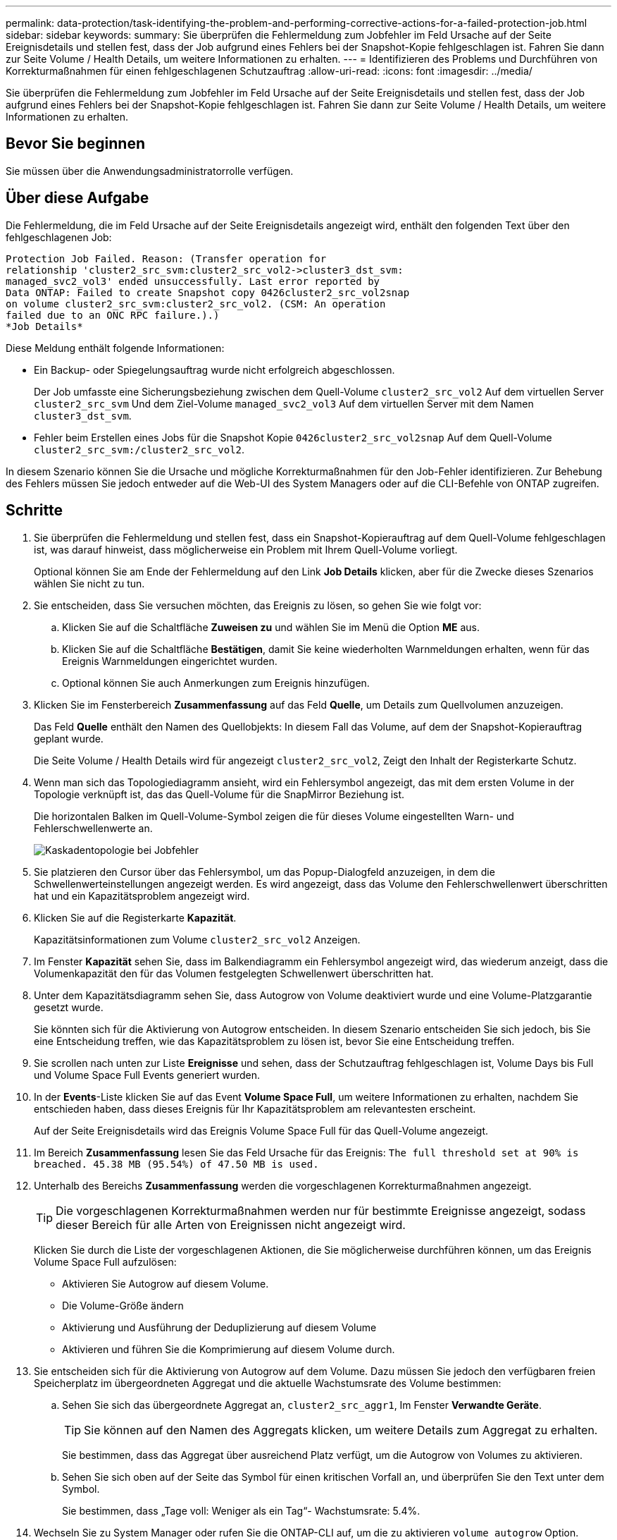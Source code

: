 ---
permalink: data-protection/task-identifying-the-problem-and-performing-corrective-actions-for-a-failed-protection-job.html 
sidebar: sidebar 
keywords:  
summary: Sie überprüfen die Fehlermeldung zum Jobfehler im Feld Ursache auf der Seite Ereignisdetails und stellen fest, dass der Job aufgrund eines Fehlers bei der Snapshot-Kopie fehlgeschlagen ist. Fahren Sie dann zur Seite Volume / Health Details, um weitere Informationen zu erhalten. 
---
= Identifizieren des Problems und Durchführen von Korrekturmaßnahmen für einen fehlgeschlagenen Schutzauftrag
:allow-uri-read: 
:icons: font
:imagesdir: ../media/


[role="lead"]
Sie überprüfen die Fehlermeldung zum Jobfehler im Feld Ursache auf der Seite Ereignisdetails und stellen fest, dass der Job aufgrund eines Fehlers bei der Snapshot-Kopie fehlgeschlagen ist. Fahren Sie dann zur Seite Volume / Health Details, um weitere Informationen zu erhalten.



== Bevor Sie beginnen

Sie müssen über die Anwendungsadministratorrolle verfügen.



== Über diese Aufgabe

Die Fehlermeldung, die im Feld Ursache auf der Seite Ereignisdetails angezeigt wird, enthält den folgenden Text über den fehlgeschlagenen Job:

[listing]
----
Protection Job Failed. Reason: (Transfer operation for
relationship 'cluster2_src_svm:cluster2_src_vol2->cluster3_dst_svm:
managed_svc2_vol3' ended unsuccessfully. Last error reported by
Data ONTAP: Failed to create Snapshot copy 0426cluster2_src_vol2snap
on volume cluster2_src_svm:cluster2_src_vol2. (CSM: An operation
failed due to an ONC RPC failure.).)
*Job Details*
----
Diese Meldung enthält folgende Informationen:

* Ein Backup- oder Spiegelungsauftrag wurde nicht erfolgreich abgeschlossen.
+
Der Job umfasste eine Sicherungsbeziehung zwischen dem Quell-Volume `cluster2_src_vol2` Auf dem virtuellen Server `cluster2_src_svm` Und dem Ziel-Volume `managed_svc2_vol3` Auf dem virtuellen Server mit dem Namen `cluster3_dst_svm`.

* Fehler beim Erstellen eines Jobs für die Snapshot Kopie `0426cluster2_src_vol2snap` Auf dem Quell-Volume `cluster2_src_svm:/cluster2_src_vol2`.


In diesem Szenario können Sie die Ursache und mögliche Korrekturmaßnahmen für den Job-Fehler identifizieren. Zur Behebung des Fehlers müssen Sie jedoch entweder auf die Web-UI des System Managers oder auf die CLI-Befehle von ONTAP zugreifen.



== Schritte

. Sie überprüfen die Fehlermeldung und stellen fest, dass ein Snapshot-Kopierauftrag auf dem Quell-Volume fehlgeschlagen ist, was darauf hinweist, dass möglicherweise ein Problem mit Ihrem Quell-Volume vorliegt.
+
Optional können Sie am Ende der Fehlermeldung auf den Link *Job Details* klicken, aber für die Zwecke dieses Szenarios wählen Sie nicht zu tun.

. Sie entscheiden, dass Sie versuchen möchten, das Ereignis zu lösen, so gehen Sie wie folgt vor:
+
.. Klicken Sie auf die Schaltfläche *Zuweisen zu* und wählen Sie im Menü die Option *ME* aus.
.. Klicken Sie auf die Schaltfläche *Bestätigen*, damit Sie keine wiederholten Warnmeldungen erhalten, wenn für das Ereignis Warnmeldungen eingerichtet wurden.
.. Optional können Sie auch Anmerkungen zum Ereignis hinzufügen.


. Klicken Sie im Fensterbereich *Zusammenfassung* auf das Feld *Quelle*, um Details zum Quellvolumen anzuzeigen.
+
Das Feld *Quelle* enthält den Namen des Quellobjekts: In diesem Fall das Volume, auf dem der Snapshot-Kopierauftrag geplant wurde.

+
Die Seite Volume / Health Details wird für angezeigt `cluster2_src_vol2`, Zeigt den Inhalt der Registerkarte Schutz.

. Wenn man sich das Topologiediagramm ansieht, wird ein Fehlersymbol angezeigt, das mit dem ersten Volume in der Topologie verknüpft ist, das das Quell-Volume für die SnapMirror Beziehung ist.
+
Die horizontalen Balken im Quell-Volume-Symbol zeigen die für dieses Volume eingestellten Warn- und Fehlerschwellenwerte an.

+
image::../media/um-topology-cascade-job-failure.gif[Kaskadentopologie bei Jobfehler]

. Sie platzieren den Cursor über das Fehlersymbol, um das Popup-Dialogfeld anzuzeigen, in dem die Schwellenwerteinstellungen angezeigt werden. Es wird angezeigt, dass das Volume den Fehlerschwellenwert überschritten hat und ein Kapazitätsproblem angezeigt wird.
. Klicken Sie auf die Registerkarte *Kapazität*.
+
Kapazitätsinformationen zum Volume `cluster2_src_vol2` Anzeigen.

. Im Fenster *Kapazität* sehen Sie, dass im Balkendiagramm ein Fehlersymbol angezeigt wird, das wiederum anzeigt, dass die Volumenkapazität den für das Volumen festgelegten Schwellenwert überschritten hat.
. Unter dem Kapazitätsdiagramm sehen Sie, dass Autogrow von Volume deaktiviert wurde und eine Volume-Platzgarantie gesetzt wurde.
+
Sie könnten sich für die Aktivierung von Autogrow entscheiden. In diesem Szenario entscheiden Sie sich jedoch, bis Sie eine Entscheidung treffen, wie das Kapazitätsproblem zu lösen ist, bevor Sie eine Entscheidung treffen.

. Sie scrollen nach unten zur Liste *Ereignisse* und sehen, dass der Schutzauftrag fehlgeschlagen ist, Volume Days bis Full und Volume Space Full Events generiert wurden.
. In der *Events*-Liste klicken Sie auf das Event *Volume Space Full*, um weitere Informationen zu erhalten, nachdem Sie entschieden haben, dass dieses Ereignis für Ihr Kapazitätsproblem am relevantesten erscheint.
+
Auf der Seite Ereignisdetails wird das Ereignis Volume Space Full für das Quell-Volume angezeigt.

. Im Bereich *Zusammenfassung* lesen Sie das Feld Ursache für das Ereignis: `The full threshold set at 90% is breached. 45.38 MB (95.54%) of 47.50 MB is used.`
. Unterhalb des Bereichs *Zusammenfassung* werden die vorgeschlagenen Korrekturmaßnahmen angezeigt.
+
[TIP]
====
Die vorgeschlagenen Korrekturmaßnahmen werden nur für bestimmte Ereignisse angezeigt, sodass dieser Bereich für alle Arten von Ereignissen nicht angezeigt wird.

====
+
Klicken Sie durch die Liste der vorgeschlagenen Aktionen, die Sie möglicherweise durchführen können, um das Ereignis Volume Space Full aufzulösen:

+
** Aktivieren Sie Autogrow auf diesem Volume.
** Die Volume-Größe ändern
** Aktivierung und Ausführung der Deduplizierung auf diesem Volume
** Aktivieren und führen Sie die Komprimierung auf diesem Volume durch.


. Sie entscheiden sich für die Aktivierung von Autogrow auf dem Volume. Dazu müssen Sie jedoch den verfügbaren freien Speicherplatz im übergeordneten Aggregat und die aktuelle Wachstumsrate des Volume bestimmen:
+
.. Sehen Sie sich das übergeordnete Aggregat an, `cluster2_src_aggr1`, Im Fenster *Verwandte Geräte*.
+
[TIP]
====
Sie können auf den Namen des Aggregats klicken, um weitere Details zum Aggregat zu erhalten.

====
+
Sie bestimmen, dass das Aggregat über ausreichend Platz verfügt, um die Autogrow von Volumes zu aktivieren.

.. Sehen Sie sich oben auf der Seite das Symbol für einen kritischen Vorfall an, und überprüfen Sie den Text unter dem Symbol.
+
Sie bestimmen, dass „Tage voll: Weniger als ein Tag“- Wachstumsrate: 5.4%.



. Wechseln Sie zu System Manager oder rufen Sie die ONTAP-CLI auf, um die zu aktivieren `volume autogrow` Option.
+
[TIP]
====
Notieren Sie sich die Namen des Volumes und des Aggregats, sodass Sie sie bei der Aktivierung von Autogrow zur Verfügung haben.

====
. Nach der Behebung des Kapazitätsproblem kehren Sie zur Detailseite für das Unified Manager**Event** zurück und markieren das Ereignis als erledigt.

